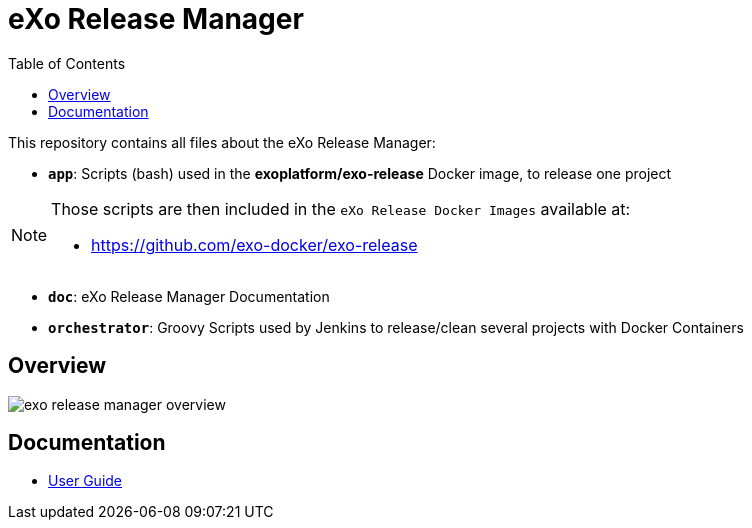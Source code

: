 = eXo Release Manager
:toc:
ifdef::env-github[]
:status:
:outfilesuffix: .adoc
:!toc-title:
:caution-caption: :fire:
:important-caption: :exclamation:
:note-caption: :paperclip:
:tip-caption: :bulb:
:warning-caption: :warning:
endif::[]

This repository contains all files about the eXo Release Manager:

* `*app*`: Scripts (bash) used in the *exoplatform/exo-release* Docker image, to release one project

[NOTE]
--
Those scripts are then included in the `eXo Release Docker Images` available at:

* https://github.com/exo-docker/exo-release
--
* `*doc*`: eXo Release Manager Documentation
* `*orchestrator*`: Groovy Scripts used by Jenkins to release/clean several projects with Docker Containers

== Overview

image::doc/images/exo-release-manager-overview.png[]

== Documentation

* <<doc/user-guide.adoc#,User Guide>>
